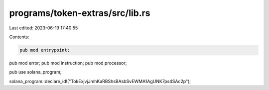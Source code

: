 programs/token-extras/src/lib.rs
================================

Last edited: 2023-06-19 17:40:55

Contents:

.. code-block:: rs

    pub mod entrypoint;
pub mod error;
pub mod instruction;
pub mod processor;

pub use solana_program;

solana_program::declare_id!("TokExjvjJmhKaRBShsBAsbSvEWMA1AgUNK7ps4SAc2p");


